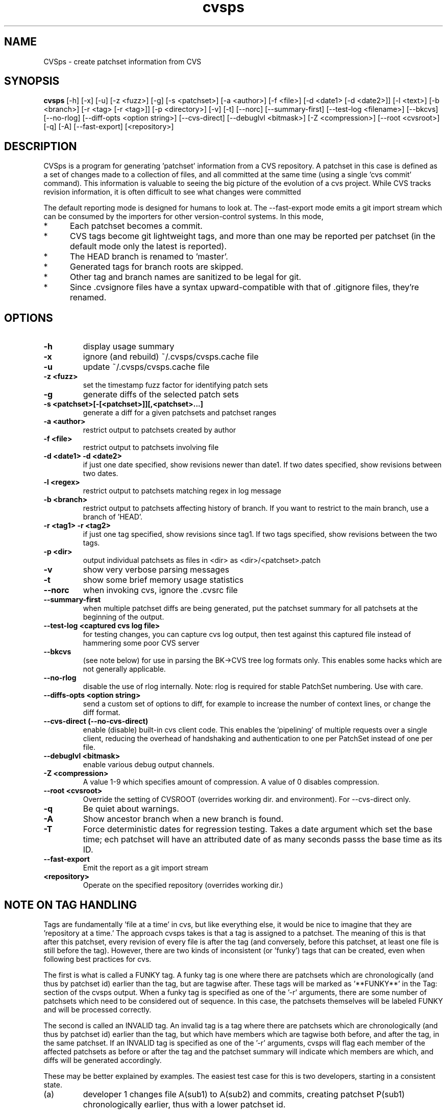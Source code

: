 .TH "cvsps" 1
.SH NAME
CVSps \- create patchset information from CVS
.SH SYNOPSIS
.B cvsps
[\-h] [\-x] [\-u] [\-z <fuzz>] [\-g] [\-s <patchset>] [\-a <author>]
[\-f <file>] [\-d <date1> [\-d <date2>]] [\-l <text>] [\-b <branch>]
[\-r <tag> [\-r <tag>]] [\-p <directory>] [\-v] [\-t] [\-\-norc]
[\-\-summary\-first] [\-\-test\-log <filename>] [\-\-bkcvs]
[\-\-no\-rlog] [\-\-diff\-opts <option string>] [\-\-cvs\-direct]
[\-\-debuglvl <bitmask>] [\-Z <compression>] [\-\-root <cvsroot>]
[\-q] [\-A] [\-\-fast-export] [<repository>] 
.SH DESCRIPTION
CVSps is a program for generating 'patchset' information from a CVS
repository.  A patchset in this case is defined as a set of changes made
to a collection of files, and all committed at the same time (using a
single 'cvs commit' command).  This information is valuable to seeing the
big picture of the evolution of a cvs project.  While CVS tracks revision
information, it is often difficult to see what changes were committed
'atomically' to the repository.
.P
The default reporting mode is designed for humans to look at.  The
--fast-export mode emits a git import stream which can be consumed
by the importers for other version-control systems.  In this mode,
.IP * 5
Each patchset becomes a commit.
.IP * 5
CVS tags become git lightweight tags, and more than one may be
reported per patchset (in the default mode only the latest is reported).
.IP * 5
The HEAD branch is renamed to 'master'.
.IP * 5
Generated tags for branch roots are skipped.
.IP * 5
Other tag and branch names are sanitized to be legal for git.
.IP * 5
Since .cvsignore files have a syntax upward-compatible with that
of .gitignore files, they're renamed.
.P
.SH OPTIONS
.TP
.B \-h
display usage summary
.TP
.B \-x
ignore (and rebuild) ~/.cvsps/cvsps.cache file
.TP
.B \-u
update ~/.cvsps/cvsps.cache file
.TP
.B \-z <fuzz>
set the timestamp fuzz factor for identifying patch sets
.TP
.B \-g
generate diffs of the selected patch sets
.TP
.B \-s <patchset>[\-[<patchset>]][,<patchset>...]
generate a diff for a given patchsets and patchset ranges
.TP
.B \-a <author>
restrict output to patchsets created by author
.TP
.B \-f <file>
restrict output to patchsets involving file
.TP
.B \-d <date1> \-d <date2>
if just one date specified, show
revisions newer than date1.  If two dates specified,
show revisions between two dates.
.TP
.B \-l <regex>
restrict output to patchsets matching regex in log message
.TP
.B \-b <branch>
restrict output to patchsets affecting history of branch.
If you want to restrict to the main branch, use a branch of 'HEAD'.
.TP
.B \-r <tag1> \-r <tag2>
if just one tag specified, show
revisions since tag1. If two tags specified, show
revisions between the two tags.
.TP
.B \-p <dir>
output individual patchsets as files in <dir> as <dir>/<patchset>.patch
.TP
.B \-v
show very verbose parsing messages
.TP
.B \-t
show some brief memory usage statistics
.TP
.B \-\-norc
when invoking cvs, ignore the .cvsrc file
.TP
.B \-\-summary\-first
when multiple patchset diffs are being generated, put the patchset
summary for all patchsets at the beginning of the output.
.TP
.B \-\-test\-log <captured cvs log file>
for testing changes, you can capture cvs log output, then test against
this captured file instead of hammering some poor CVS server
.TP
.B \-\-bkcvs
(see note below) for use in parsing the BK\->CVS tree log formats only.  This enables
some hacks which are not generally applicable.
.TP
.B \-\-no\-rlog
disable the use of rlog internally.  Note: rlog is
required for stable PatchSet numbering.  Use with care.
.TP
.B \-\-diffs\-opts <option string>
send a custom set of options to diff, for example to increase
the number of context lines, or change the diff format.
.TP
.B \-\-cvs\-direct (\-\-no\-cvs\-direct)
enable (disable) built\-in cvs client code. This enables the 'pipelining' of multiple
requests over a single client, reducing the overhead of handshaking and
authentication to one per PatchSet instead of one per file.
.TP
.B \-\-debuglvl <bitmask>
enable various debug output channels.
.TP
.B \-Z <compression>
A value 1\-9 which specifies amount of compression.  A value of 0 disables compression.
.TP
.B \-\-root <cvsroot>
Override the setting of CVSROOT (overrides working dir. and environment).  For --cvs-direct only.
.TP
.B \-q
Be quiet about warnings.
.TP
.B \-A
Show ancestor branch when a new branch is found.
.TP
.B \-T
Force deterministic dates for regression testing.  Takes a date
argument which set the base time; ech patchset will have an attributed 
date of as many seconds passs the base time as its ID.
.TP
.B \-\-fast-export
Emit the report as a git import stream
.TP
.B \<repository>
Operate on the specified repository (overrides working dir.)
.SH "NOTE ON TAG HANDLING"
Tags are fundamentally 'file at a time' in cvs, but like everything else,
it would be nice to imagine that they are 'repository at a time.'  The
approach cvsps takes is that a tag is assigned to a patchset.  The meaning
of this is that after this patchset, every revision of every file is after
the tag (and conversely, before this patchset, at least one file is still
before the tag).  However, there are two kinds of inconsistent (or 'funky')
tags that can be created, even when following best practices for cvs.  
.PP
The first is what is called a FUNKY tag.  A funky tag is one where
there are patchsets which are chronologically (and thus by patchset
id) earlier than the tag, but are tagwise after.  These tags will be
marked as '**FUNKY**' in the Tag: section of the cvsps output.  When a
funky tag is specified as one of the '\-r' arguments, there are some
number of patchsets which need to be considered out of sequence.  In
this case, the patchsets themselves will be labeled FUNKY and will be
processed correctly.
.PP
The second is called an INVALID tag.  An invalid tag is a tag where
there are patchsets which are chronologically (and thus by patchset
id) earlier than the tag, but which have members which are tagwise
both before, and after the tag, in the same patchset.  If an INVALID
tag is specified as one of the '\-r' arguments, cvsps will flag each
member of the affected patchsets as before or after the tag and the
patchset summary will indicate which members are which, and diffs will
be generated accordingly.
.PP
These may be better explained by examples.  The easiest test case for 
this is two developers, starting in a consistent state.
.IP (a)
developer 1 changes file A(sub1) to A(sub2) and commits, creating
patchset P(sub1) chronologically earlier, thus with a lower patchset id.
.IP (b)
developer 2 changes file B(sub1) to B(sub2) and commits, creating
patchset P(sub2) chronologically later, thus higher patchset id.
.IP (c)
developer 2 B does \fInot\fR do "cvs update", so does not get A(sub2) in
working directory and creates a "tag" T(sub1)
.P
A checkout of T(sub1) should have A(sub1) and B(sub2) and there is no
"patchset" that represents this. In other words, if we label patchset
P(sub2) with the tag there are earlier patchsets which need to be
disregarded.
.PP
An "invalid" tag can be generated with a similar testcase, except:
.IP *
In step (a) developer 1 also changes file C(sub1) to C(sub2)
.IP *
developer 2 does a "selective" cvs update of only file C(sub2)
.IP *
developer 1 does another change from C(sub2) to C(sub3), creating
a new patchset in between the previous P(sub1) and P(sub2)
"P(sub1(sub2))??"
.IP
Then we have step (b) and step (c).  After this, a checkout of T(sub1)
should have A(sub1), B(sub2) and C(sub2).
.P
In other words, if we label patchset P(sub2) with the tag there are
earlier patchsets which need to be *partially* disregarded.
.SH "NOTE ON CVS VERSIONS"
Among the different cvs subcommands used by cvsps is the 'rlog'
command.  The rlog command is used to get revision history of a
module, and it disregards the current working directory.  The
important difference between 'rlog' and 'log' (from cvsps perspective)
is the 'rlog' will include log data for files not in the current
working directory.  The impact of this is mainly when there are
directories which at one time had files, but are now empty, and have
been pruned from the working directory with the '\-P' option.
If 'rlog' is not used, these files logs will not be parsed, and the
PatchSet numbering will be unstable.
.PP
The main problem with 'rlog' is that, until cvs version 1.11.1, 'rlog' was an
alias for the 'log' command.  This means, for old versions of cvs, 'rlog' has
different semantics and usage.  cvsps will attempt to work around this problem
by detecting capable versions of cvs.  If an old version is detected, 'log' will
be used instead of 'rlog', and YMMV.
.SH "NOTE ON GENERATED DIFFS"
Another important note is that cvsps will attempt, whenever possible,
to use the r\-commands (rlog, rdiff and co) instead of the local
commands (log, diff, and update).  This is to allow cvsps to function
without a completely checked out tree.  Because these r\-commands are
used, the generated diffs will include the module directory in them,
and it is recommended to apply them in the working directory with the
\-p1 option to the patch command.  However, if the \-\-diff\-opts
option is specified (to change, for example, the lines of context),
then rdiff cannot be used, because it doesn't support arbitrary
options.  In this case, the patches will be generated without the
module directory in the path, and \-p0 will be required when applying
the patch.  When diffs are generated in cvs\-direct mode (see below),
however, they will always be \-p1 style patches.
.SH "NOTE ON BKCVS"

The \-\-bkcvs option is a special operating mode that should only be
used when parsing the log files from the BK \-> CVS exported linux
kernel trees.  cvsps uses special semantics for recreating the BK
ChangeSet metadata that has been embedded in the log files for those
trees.  The \-\-bkcvs option should only be specified when the cache
file is being created or updated (i.e. initial run of cvsps, or when
\-u and \-x options are used).
.SH "NOTE ON CVS\-DIRECT"
As of version 2.0b6 cvsps has a partial implementation of the cvs
client code built in.  This reduces the RTT and/or handshaking
overhead from one per patchset member to one per patchset.  This
dramatically increases the speed of generating diffs over a slow link,
and improves the consistency of operation.  Currently the
\-\-cvs\-direct option turns on the use of this code, but it very well
may be default by the time 2.0 comes out.  The built\-in cvs code
attempts to be compatible with cvs, but may have problems, which
should be reported.  It honors the CVS_RSH and CVS_SERVER environment
variables, but does not parse the ~/.cvsrc file.
.SH "NOTE ON CVSPS RC FILE"
CVSps parses an rc file at startup.  This file should be located in
~/.cvsps/cvspsrc.  The file should contain arguments, in the exact
syntax as the command line, one per line.  If an argument takes a
parameter, the parameter should be on the same line as the argument.
.SH "NOTE ON DATE FORMATS"
Dates are reported in localtime, except that fast-export mode reports
UTC.  This can be overridden (as usual) using the TZ environment
variable.  The preferred input format for dates is as in RFC3339:
yyyy-mm-ddThh:mm:ss.  For backward compatibility with older
versions, 'yyyy/mm/dd hh:mm:ss' is also accepted. As a contrived
example:
.IP "" 4
$ cvsps -d '2004-05-01T00:00:00' -d '2004/07/07 12:00:00'
.SH "SEE ALSO"
.BR cvs ( 1 ),
.BR ci ( 1 ),
.BR co ( 1 ),
.BR cvs ( 5 ),
.BR cvsbug ( 8 ),
.BR diff ( 1 ),
.BR grep ( 1 ),
.BR patch ( 1 ),
.BR rcs ( 1 ),
.BR rcsdiff ( 1 ),
.BR rcsmerge ( 1 ),
.BR rlog ( 1 ).
.SH "REPORTING BUGS"
Report bugs to "David Mansfield <cvsps@dm.cobite.com>"
.SH BUGS
No known bugs.
